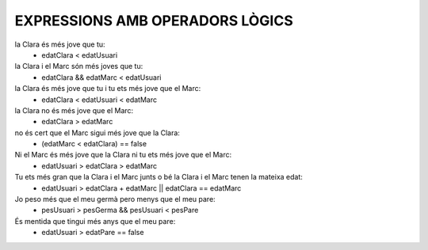 #################################
EXPRESSIONS AMB OPERADORS LÒGICS
#################################

la Clara és més jove que tu:
    - edatClara < edatUsuari
    
la Clara i el Marc són més joves que tu:
    - edatClara && edatMarc < edatUsuari

la Clara és més jove que tu i tu ets més jove que el Marc:
    - edatClara < edatUsuari < edatMarc

la Clara no és més jove que el Marc:
    - edatClara > edatMarc

no és cert que el Marc sigui més jove que la Clara:
    - (edatMarc < edatClara) == false
    
Ni el Marc és més jove que la Clara ni tu ets més jove que el Marc:
    - edatUsuari > edatClara > edatMarc

Tu ets més gran que la Clara i el Marc junts o bé la Clara i el Marc tenen la mateixa edat:
    - edatUsuari > edatClara + edatMarc || edatClara == edatMarc
    
Jo peso més que el meu germà pero menys que el meu pare:
    - pesUsuari > pesGerma && pesUsuari < pesPare
    
És mentida que tingui més anys que el meu pare:
    - edatUsuari > edatPare == false

